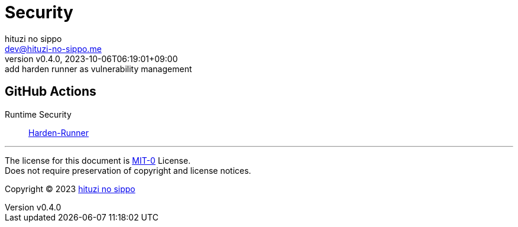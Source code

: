 = Security
:author: hituzi no sippo
:email: dev@hituzi-no-sippo.me
:revnumber: v0.4.0
:revdate: 2023-10-06T06:19:01+09:00
:revremark: add harden runner as vulnerability management
:copyright: Copyright (C) 2023 {author}

// tag::body[]

// tag::main[]

== GitHub Actions

:harden_runner_link: https://github.com/step-security/harden-runner[Harden-Runner^]
Runtime Security:: {harden_runner_link}

// end::main[]

// end::body[]

'''

The license for this document is link:https://choosealicense.com/licenses/mit-0/[
MIT-0^] License. +
Does not require preservation of copyright and license notices.

:author_link: link:https://github.com/hituzi-no-sippo[{author}^]
Copyright (C) 2023 {author_link}
